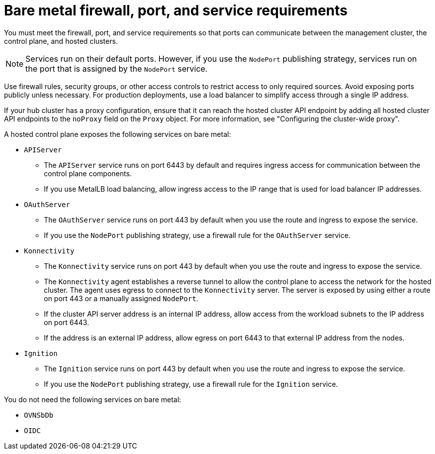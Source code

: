 // Module included in the following assemblies:
//
// * hosted_control_planes/hcp-deploy/hcp-deploy-bm.adoc

:_mod-docs-content-type: CONCEPT
[id="hcp-bm-firewall-port-svc-reqs_{context}"]
= Bare metal firewall, port, and service requirements

You must meet the firewall, port, and service requirements so that ports can communicate between the management cluster, the control plane, and hosted clusters.

[NOTE]
====
Services run on their default ports. However, if you use the `NodePort` publishing strategy, services run on the port that is assigned by the `NodePort` service.
====

Use firewall rules, security groups, or other access controls to restrict access to only required sources. Avoid exposing ports publicly unless necessary. For production deployments, use a load balancer to simplify access through a single IP address.

If your hub cluster has a proxy configuration, ensure that it can reach the hosted cluster API endpoint by adding all hosted cluster API endpoints to the `noProxy` field on the `Proxy` object. For more information, see "Configuring the cluster-wide proxy".

A hosted control plane exposes the following services on bare metal:

* `APIServer`

** The `APIServer` service runs on port 6443 by default and requires ingress access for communication between the control plane components.
** If you use MetalLB load balancing, allow ingress access to the IP range that is used for load balancer IP addresses.

* `OAuthServer`

** The `OAuthServer` service runs on port 443 by default when you use the route and ingress to expose the service.
** If you use the `NodePort` publishing strategy, use a firewall rule for the `OAuthServer` service.

* `Konnectivity`

** The `Konnectivity` service runs on port 443 by default when you use the route and ingress to expose the service.
** The `Konnectivity` agent establishes a reverse tunnel to allow the control plane to access the network for the hosted cluster. The agent uses egress to connect to the `Konnectivity` server. The server is exposed by using either a route on port 443 or a manually assigned `NodePort`.
** If the cluster API server address is an internal IP address, allow access from the workload subnets to the IP address on port 6443.
** If the address is an external IP address, allow egress on port 6443 to that external IP address from the nodes.

* `Ignition`

** The `Ignition` service runs on port 443 by default when you use the route and ingress to expose the service.
** If you use the `NodePort` publishing strategy, use a firewall rule for the `Ignition` service.

You do not need the following services on bare metal:

* `OVNSbDb`
* `OIDC`